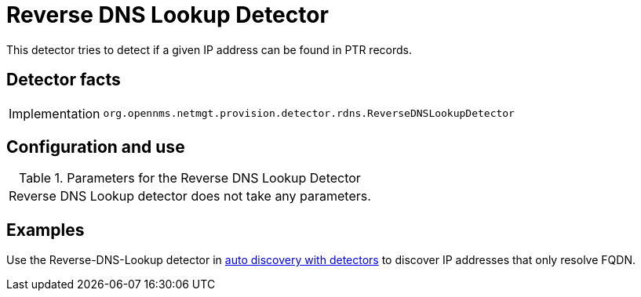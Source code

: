 
= Reverse DNS Lookup Detector

This detector tries to detect if a given IP address can be found in PTR records.

== Detector facts

[options="autowidth"]
|===
| Implementation | `org.opennms.netmgt.provision.detector.rdns.ReverseDNSLookupDetector`
|===

== Configuration and use

.Parameters for the Reverse DNS Lookup Detector
|===
| Reverse DNS Lookup detector does not take any parameters.
|===

== Examples

Use the Reverse-DNS-Lookup detector in <<provisioning/auto-discovery.adoc#ga-provisioning-auto-discovery-detectors, auto discovery with detectors>> to discover IP addresses that only resolve FQDN.

